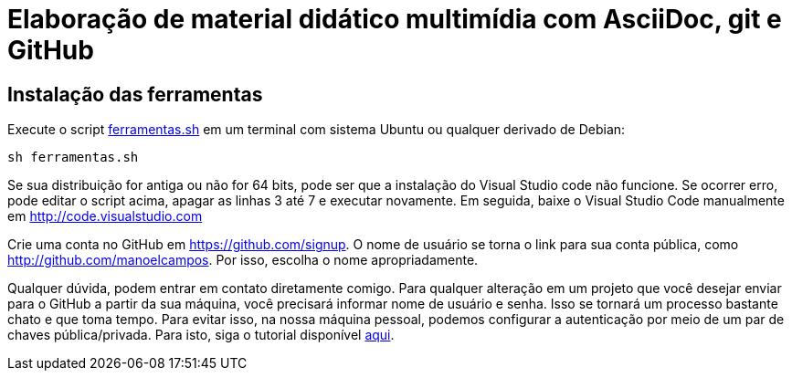 = Elaboração de material didático multimídia com AsciiDoc, git e GitHub

== Instalação das ferramentas

Execute o script link:ferramentas.sh[ferramentas.sh] em um terminal com sistema Ubuntu ou qualquer derivado de Debian: 

[source, bash]
----
sh ferramentas.sh
----

Se sua distribuição for antiga ou não for 64 bits, pode ser que a instalação do Visual Studio code não funcione. Se ocorrer erro, pode editar o script acima, apagar as linhas 3 até 7 e executar novamente. Em seguida, baixe o Visual Studio Code manualmente em http://code.visualstudio.com

Crie uma conta no GitHub em https://github.com/signup. O nome de usuário se torna o link para sua conta pública, como http://github.com/manoelcampos. Por isso, escolha o nome apropriadamente.

Qualquer dúvida, podem entrar em contato diretamente comigo.
Para qualquer alteração em um projeto que você desejar enviar para o GitHub a partir da sua máquina, você precisará informar nome de usuário e senha. Isso se tornará um processo bastante chato e que toma tempo. Para evitar isso, na nossa máquina pessoal, podemos configurar a autenticação por meio de um par de chaves pública/privada. Para isto, siga o tutorial disponível https://youtu.be/Qp0lDxgoQE0[aqui]. 